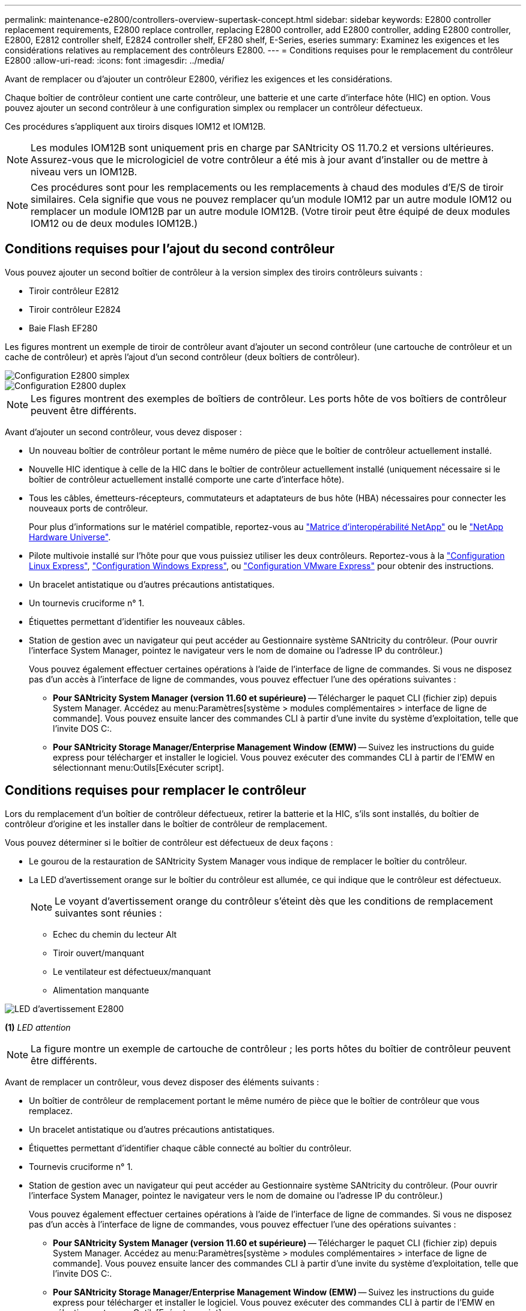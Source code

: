 ---
permalink: maintenance-e2800/controllers-overview-supertask-concept.html 
sidebar: sidebar 
keywords: E2800 controller replacement requirements, E2800 replace controller, replacing E2800 controller, add E2800 controller, adding E2800 controller, E2800, E2812 controller shelf, E2824 controller shelf, EF280 shelf, E-Series, eseries 
summary: Examinez les exigences et les considérations relatives au remplacement des contrôleurs E2800. 
---
= Conditions requises pour le remplacement du contrôleur E2800
:allow-uri-read: 
:icons: font
:imagesdir: ../media/


[role="lead"]
Avant de remplacer ou d'ajouter un contrôleur E2800, vérifiez les exigences et les considérations.

Chaque boîtier de contrôleur contient une carte contrôleur, une batterie et une carte d'interface hôte (HIC) en option. Vous pouvez ajouter un second contrôleur à une configuration simplex ou remplacer un contrôleur défectueux.

Ces procédures s'appliquent aux tiroirs disques IOM12 et IOM12B.


NOTE: Les modules IOM12B sont uniquement pris en charge par SANtricity OS 11.70.2 et versions ultérieures. Assurez-vous que le micrologiciel de votre contrôleur a été mis à jour avant d'installer ou de mettre à niveau vers un IOM12B.


NOTE: Ces procédures sont pour les remplacements ou les remplacements à chaud des modules d'E/S de tiroir similaires. Cela signifie que vous ne pouvez remplacer qu'un module IOM12 par un autre module IOM12 ou remplacer un module IOM12B par un autre module IOM12B. (Votre tiroir peut être équipé de deux modules IOM12 ou de deux modules IOM12B.)



== Conditions requises pour l'ajout du second contrôleur

Vous pouvez ajouter un second boîtier de contrôleur à la version simplex des tiroirs contrôleurs suivants :

* Tiroir contrôleur E2812
* Tiroir contrôleur E2824
* Baie Flash EF280


Les figures montrent un exemple de tiroir de contrôleur avant d'ajouter un second contrôleur (une cartouche de contrôleur et un cache de contrôleur) et après l'ajout d'un second contrôleur (deux boîtiers de contrôleur).

image::../media/28_dwg_2800_controller_simplex.gif[Configuration E2800 simplex]

image::../media/28_dwg_2800_controller_duplex.gif[Configuration E2800 duplex]


NOTE: Les figures montrent des exemples de boîtiers de contrôleur. Les ports hôte de vos boîtiers de contrôleur peuvent être différents.

Avant d'ajouter un second contrôleur, vous devez disposer :

* Un nouveau boîtier de contrôleur portant le même numéro de pièce que le boîtier de contrôleur actuellement installé.
* Nouvelle HIC identique à celle de la HIC dans le boîtier de contrôleur actuellement installé (uniquement nécessaire si le boîtier de contrôleur actuellement installé comporte une carte d'interface hôte).
* Tous les câbles, émetteurs-récepteurs, commutateurs et adaptateurs de bus hôte (HBA) nécessaires pour connecter les nouveaux ports de contrôleur.
+
Pour plus d'informations sur le matériel compatible, reportez-vous au https://mysupport.netapp.com/NOW/products/interoperability["Matrice d'interopérabilité NetApp"^] ou le http://hwu.netapp.com/home.aspx["NetApp Hardware Universe"^].

* Pilote multivoie installé sur l'hôte pour que vous puissiez utiliser les deux contrôleurs. Reportez-vous à la link:../config-linux/index.html["Configuration Linux Express"], link:../config-windows/index.html["Configuration Windows Express"], ou link:../config-vmware/index.html["Configuration VMware Express"] pour obtenir des instructions.
* Un bracelet antistatique ou d'autres précautions antistatiques.
* Un tournevis cruciforme n° 1.
* Étiquettes permettant d'identifier les nouveaux câbles.
* Station de gestion avec un navigateur qui peut accéder au Gestionnaire système SANtricity du contrôleur. (Pour ouvrir l'interface System Manager, pointez le navigateur vers le nom de domaine ou l'adresse IP du contrôleur.)
+
Vous pouvez également effectuer certaines opérations à l'aide de l'interface de ligne de commandes. Si vous ne disposez pas d'un accès à l'interface de ligne de commandes, vous pouvez effectuer l'une des opérations suivantes :

+
** *Pour SANtricity System Manager (version 11.60 et supérieure)* -- Télécharger le paquet CLI (fichier zip) depuis System Manager. Accédez au menu:Paramètres[système > modules complémentaires > interface de ligne de commande]. Vous pouvez ensuite lancer des commandes CLI à partir d'une invite du système d'exploitation, telle que l'invite DOS C:.
** *Pour SANtricity Storage Manager/Enterprise Management Window (EMW)* -- Suivez les instructions du guide express pour télécharger et installer le logiciel. Vous pouvez exécuter des commandes CLI à partir de l'EMW en sélectionnant menu:Outils[Exécuter script].






== Conditions requises pour remplacer le contrôleur

Lors du remplacement d'un boîtier de contrôleur défectueux, retirer la batterie et la HIC, s'ils sont installés, du boîtier de contrôleur d'origine et les installer dans le boîtier de contrôleur de remplacement.

Vous pouvez déterminer si le boîtier de contrôleur est défectueux de deux façons :

* Le gourou de la restauration de SANtricity System Manager vous indique de remplacer le boîtier du contrôleur.
* La LED d'avertissement orange sur le boîtier du contrôleur est allumée, ce qui indique que le contrôleur est défectueux.
+
[]
====

NOTE: Le voyant d'avertissement orange du contrôleur s'éteint dès que les conditions de remplacement suivantes sont réunies :

** Echec du chemin du lecteur Alt
** Tiroir ouvert/manquant
** Le ventilateur est défectueux/manquant
** Alimentation manquante


====


image::../media/28_dwg_2800_controller_attn_led_maint-e2800.gif[LED d'avertissement E2800]

*(1)* _LED attention_


NOTE: La figure montre un exemple de cartouche de contrôleur ; les ports hôtes du boîtier de contrôleur peuvent être différents.

Avant de remplacer un contrôleur, vous devez disposer des éléments suivants :

* Un boîtier de contrôleur de remplacement portant le même numéro de pièce que le boîtier de contrôleur que vous remplacez.
* Un bracelet antistatique ou d'autres précautions antistatiques.
* Étiquettes permettant d'identifier chaque câble connecté au boîtier du contrôleur.
* Tournevis cruciforme n° 1.
* Station de gestion avec un navigateur qui peut accéder au Gestionnaire système SANtricity du contrôleur. (Pour ouvrir l'interface System Manager, pointez le navigateur vers le nom de domaine ou l'adresse IP du contrôleur.)
+
Vous pouvez également effectuer certaines opérations à l'aide de l'interface de ligne de commandes. Si vous ne disposez pas d'un accès à l'interface de ligne de commandes, vous pouvez effectuer l'une des opérations suivantes :

+
** *Pour SANtricity System Manager (version 11.60 et supérieure)* -- Télécharger le paquet CLI (fichier zip) depuis System Manager. Accédez au menu:Paramètres[système > modules complémentaires > interface de ligne de commande]. Vous pouvez ensuite lancer des commandes CLI à partir d'une invite du système d'exploitation, telle que l'invite DOS C:.
** *Pour SANtricity Storage Manager/Enterprise Management Window (EMW)* -- Suivez les instructions du guide express pour télécharger et installer le logiciel. Vous pouvez exécuter des commandes CLI à partir de l'EMW en sélectionnant menu:Outils[Exécuter script].






=== Configuration du mode recto verso requise

Si le tiroir contrôleur est doté de deux contrôleurs (configuration duplex), vous pouvez remplacer un absorbeur de contrôleurs alors que votre baie de stockage est sous tension et effectuer des opérations d'E/S sur l'hôte, tant que les conditions suivantes sont vraies :

* Le second boîtier du contrôleur situé sur le shelf présente un état optimal.
* Le champ *OK à supprimer* de la zone Détails du gourou de la restauration dans le Gestionnaire de système SANtricity affiche *Oui*, indiquant qu'il est sûr de supprimer ce composant.




=== Configuration requise pour la configuration recto

Si vous ne disposez que d'un seul boîtier de contrôleur (configuration simplex), les données de la matrice de stockage ne seront pas accessibles tant que vous n'aurez pas remplacé le boîtier de contrôleur. Vous devez arrêter les opérations d'E/S de l'hôte et mettre la baie de stockage hors tension.
